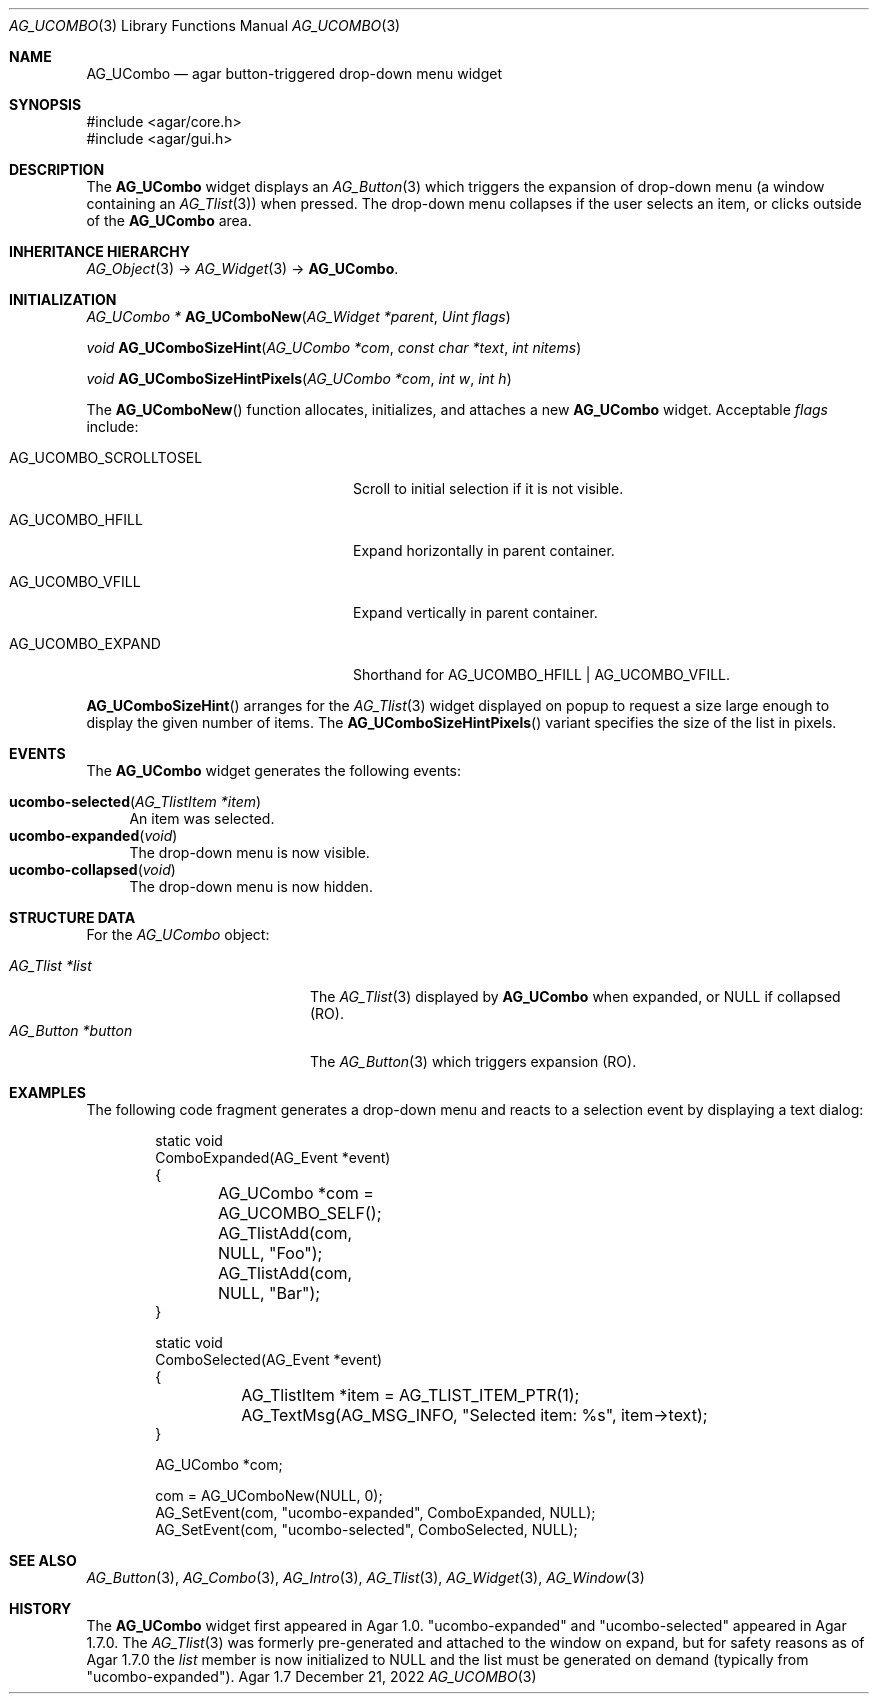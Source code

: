 .\" Copyright (c) 2003-2022 Julien Nadeau Carriere <vedge@csoft.net>
.\" All rights reserved.
.\"
.\" Redistribution and use in source and binary forms, with or without
.\" modification, are permitted provided that the following conditions
.\" are met:
.\" 1. Redistributions of source code must retain the above copyright
.\"    notice, this list of conditions and the following disclaimer.
.\" 2. Redistributions in binary form must reproduce the above copyright
.\"    notice, this list of conditions and the following disclaimer in the
.\"    documentation and/or other materials provided with the distribution.
.\" 
.\" THIS SOFTWARE IS PROVIDED BY THE AUTHOR ``AS IS'' AND ANY EXPRESS OR
.\" IMPLIED WARRANTIES, INCLUDING, BUT NOT LIMITED TO, THE IMPLIED
.\" WARRANTIES OF MERCHANTABILITY AND FITNESS FOR A PARTICULAR PURPOSE
.\" ARE DISCLAIMED. IN NO EVENT SHALL THE AUTHOR BE LIABLE FOR ANY DIRECT,
.\" INDIRECT, INCIDENTAL, SPECIAL, EXEMPLARY, OR CONSEQUENTIAL DAMAGES
.\" (INCLUDING BUT NOT LIMITED TO, PROCUREMENT OF SUBSTITUTE GOODS OR
.\" SERVICES; LOSS OF USE, DATA, OR PROFITS; OR BUSINESS INTERRUPTION)
.\" HOWEVER CAUSED AND ON ANY THEORY OF LIABILITY, WHETHER IN CONTRACT,
.\" STRICT LIABILITY, OR TORT (INCLUDING NEGLIGENCE OR OTHERWISE) ARISING
.\" IN ANY WAY OUT OF THE USE OF THIS SOFTWARE EVEN IF ADVISED OF THE
.\" POSSIBILITY OF SUCH DAMAGE.
.\"
.Dd December 21, 2022
.Dt AG_UCOMBO 3
.Os Agar 1.7
.Sh NAME
.Nm AG_UCombo
.Nd agar button-triggered drop-down menu widget
.Sh SYNOPSIS
.Bd -literal
#include <agar/core.h>
#include <agar/gui.h>
.Ed
.Sh DESCRIPTION
.\" IMAGE(/widgets/AG_UCombo.png, "A collapsed AG_UCombo")
The
.Nm
widget displays an
.Xr AG_Button 3
which triggers the expansion of drop-down menu (a window containing an
.Xr AG_Tlist 3 )
when pressed.
The drop-down menu collapses if the user selects an item, or clicks outside
of the
.Nm
area.
.Sh INHERITANCE HIERARCHY
.Xr AG_Object 3 ->
.Xr AG_Widget 3 ->
.Nm .
.Sh INITIALIZATION
.nr nS 1
.Ft "AG_UCombo *"
.Fn AG_UComboNew "AG_Widget *parent" "Uint flags"
.Pp
.Ft "void"
.Fn AG_UComboSizeHint "AG_UCombo *com" "const char *text" "int nitems"
.Pp
.Ft "void"
.Fn AG_UComboSizeHintPixels "AG_UCombo *com" "int w" "int h"
.Pp
.nr nS 0
The
.Fn AG_UComboNew
function allocates, initializes, and attaches a new
.Nm
widget.
Acceptable
.Fa flags
include:
.Bl -tag -width "AG_UCOMBO_SCROLLTOSEL "
.It AG_UCOMBO_SCROLLTOSEL
Scroll to initial selection if it is not visible.
.It AG_UCOMBO_HFILL
Expand horizontally in parent container.
.It AG_UCOMBO_VFILL
Expand vertically in parent container.
.It AG_UCOMBO_EXPAND
Shorthand for
.Dv AG_UCOMBO_HFILL | AG_UCOMBO_VFILL .
.El
.Pp
.Fn AG_UComboSizeHint
arranges for the
.Xr AG_Tlist 3
widget displayed on popup to request a size large enough to display the given
number of items.
The
.Fn AG_UComboSizeHintPixels
variant specifies the size of the list in pixels.
.Sh EVENTS
The
.Nm
widget generates the following events:
.Pp
.Bl -tag -compact -width 2n
.It Fn ucombo-selected "AG_TlistItem *item"
An item was selected.
.It Fn ucombo-expanded "void"
The drop-down menu is now visible.
.It Fn ucombo-collapsed "void"
The drop-down menu is now hidden.
.El
.Sh STRUCTURE DATA
For the
.Ft AG_UCombo
object:
.Pp
.Bl -tag -compact -width "AG_Button *button "
.It Ft AG_Tlist *list
The
.Xr AG_Tlist 3
displayed by
.Nm
when expanded, or NULL if collapsed (RO).
.It Ft AG_Button *button
The
.Xr AG_Button 3
which triggers expansion (RO).
.El
.Sh EXAMPLES
The following code fragment generates a drop-down menu and reacts to
a selection event by displaying a text dialog:
.Bd -literal -offset indent
.\" SYNTAX(c)
static void
ComboExpanded(AG_Event *event)
{
	AG_UCombo *com = AG_UCOMBO_SELF();

	AG_TlistAdd(com, NULL, "Foo");
	AG_TlistAdd(com, NULL, "Bar");
}

static void
ComboSelected(AG_Event *event)
{
	AG_TlistItem *item = AG_TLIST_ITEM_PTR(1);

	AG_TextMsg(AG_MSG_INFO, "Selected item: %s", item->text);
}

AG_UCombo *com;

com = AG_UComboNew(NULL, 0);
AG_SetEvent(com, "ucombo-expanded", ComboExpanded, NULL);
AG_SetEvent(com, "ucombo-selected", ComboSelected, NULL);
.Ed
.Sh SEE ALSO
.Xr AG_Button 3 ,
.Xr AG_Combo 3 ,
.Xr AG_Intro 3 ,
.Xr AG_Tlist 3 ,
.Xr AG_Widget 3 ,
.Xr AG_Window 3
.Sh HISTORY
The
.Nm
widget first appeared in Agar 1.0.
"ucombo-expanded" and "ucombo-selected" appeared in Agar 1.7.0.
The
.Xr AG_Tlist 3
was formerly pre-generated and attached to the window on expand, but for
safety reasons as of Agar 1.7.0 the
.Va list
member is now initialized to NULL and the list must be generated on demand
(typically from "ucombo-expanded").
